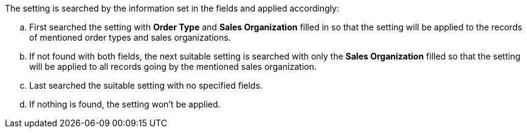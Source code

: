 The setting is searched by the information set in the fields and applied accordingly:

.. First searched the setting with *Order Type* and *Sales Organization* filled in so that the setting will be applied to the records of mentioned order types and sales organizations.
.. If not found with both fields, the next suitable setting is searched with only the *Sales Organization* filled so that the setting will be applied to all records going by the mentioned sales organization.
.. Last searched the suitable setting with no specified fields.
.. If nothing is found, the setting won't be applied.
